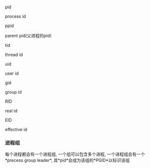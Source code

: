 #+AUTHOR: vincent
#+EMAIL: xiaojiehao123@gmail.com
#+DATE: <2018-01-15 Mon>

**** pid
     process id
     
**** ppid
     parent pid(父进程的pid)
     
**** tid
     thread id
     
**** uid
     user id

**** gid 
     group id
     
**** RID
     real id

**** EID
     effective id
     
     

*** 进程组
    每个进程都会有一个进程组, 一个组可以包含多个进程, 一个进程组会有一个*precess group leader*, 其*pid*会成为该组的*PGID*以标识该组
